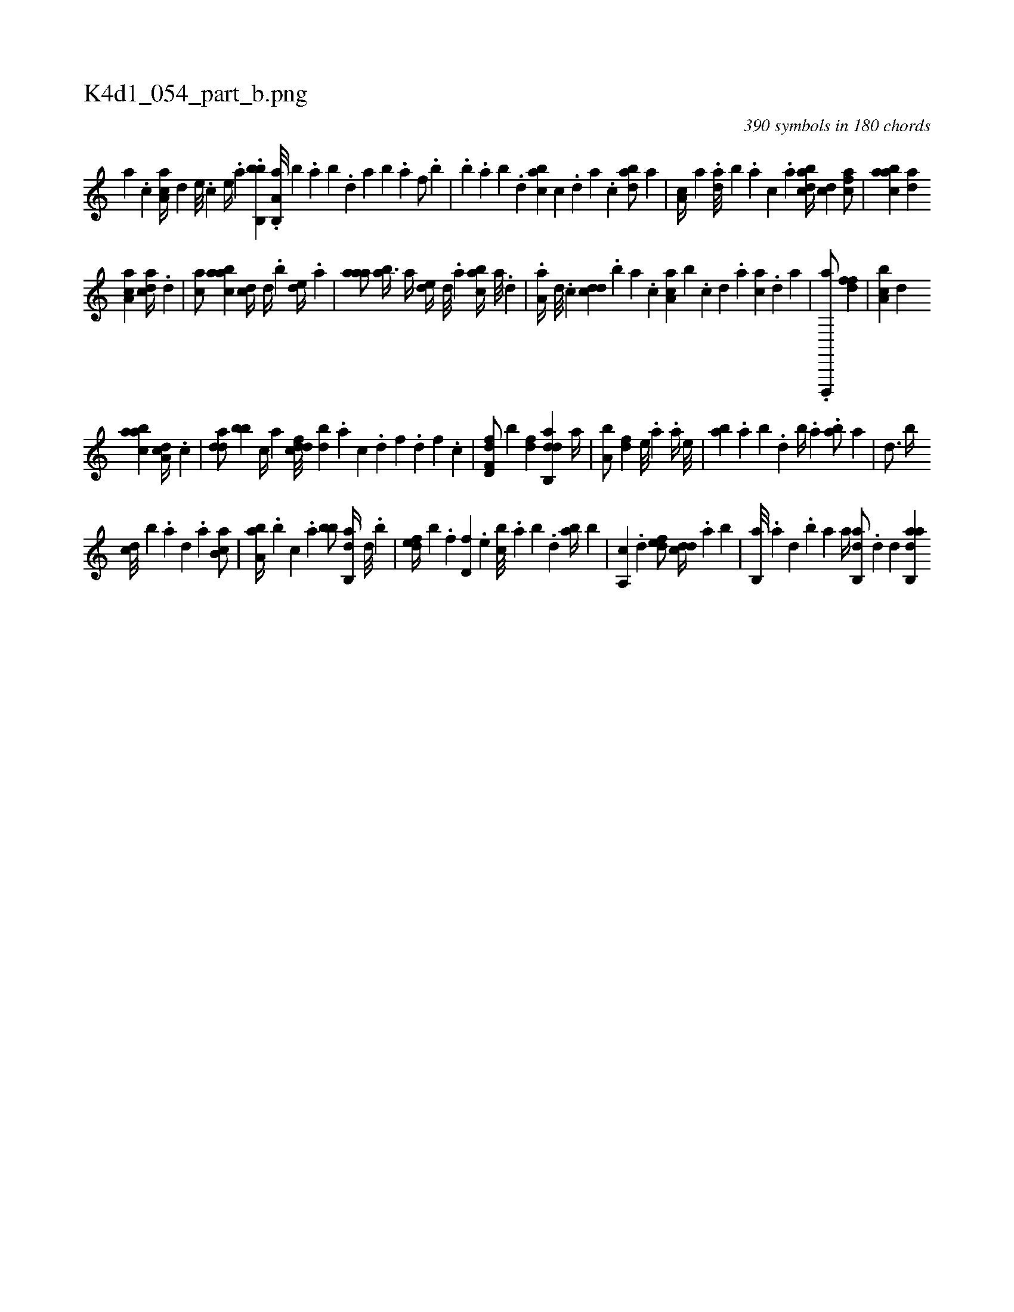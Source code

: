 X:1
%
%%titleleft true
%%tabaddflags 0
%%tabrhstyle grid
%
T:K4d1_054_part_b.png
C:390 symbols in 180 chords
L:1/4
K:italiantab
%
[,,a] .[,,,c] [,aa,c//] [,,,,d] [,e///] .[,c] [,e//] .[a] .[bb,,b] .[a,b,,a///] [,,,b] .[,,a] [,,b] .[,,d] [,a] [,,b] .[,,a] [,f/] .[,,b] [,,#y] |\
	.[,,b] [,,,,,,h] [,,,#y] .[,,a] [,,b] .[,,d] [,abc] [,,,c] .[,,d] [,a] .[,c] [,dba/] [,,a] |\
	[,a,c//] [,,,a] .[da///] [b] .[,,,a] [,,,c] .[,,a] [dabc//] [,cd] [,cfa/] |\
	[aabc] [,da] 
%
[aa,c] [,,dca//] .[,d] |\
	[,ca/] [,abac] [,,,cd//] [,,,,#y] [,,d//] .[,,b] [,,de//] .[,a] |\
	[,aaa/] [,ab3/8] [,,a//] [,,de//] [,,,d///] .[,,,a] [,abc//] [,,,a///] .[,,,,d] |\
	.[,a,a//] [,,,,d///] .[,,,,c] [,,dcd] .[,,b] [,,a] .[,,,c] [,aa,c] [,,,,b] .[,c] [,d] .[a] [ca] .[,d] [a] |\
	.[d,,,,a/] [dff] |\
	[a,bc] [d] 
%
[aabc] [da,c//] .[,c] |\
	[,dda/] [,bb] [c//] [a] [cddf///] [,bd] .[a] [c] .[d] [f] .[d] [f] .[c] |\
	[d,ff,d/] [#y,,,,b] [,df] [dab,,d] [,,,,,#y] [,a//] |\
	[a,b/] [,df]  [,,e///] .[,a] .[,a//] [,,e///] |\
	[,ab] .[,,a] [,,b] .[,,d] [,,b//] .[,,a] .[,ab/] [,,a] |\
	[,,,,d3/4] [,,,b//] 
%
[,,,cd///] [,,,,b] .[,,,a] [,,,d] .[,,a] [,ab,c/] |\
	[,ba,a//] .[,,b] [,,,c] .[,,a] [,bb/] [,ab,,d//] [,,d///] .[,,b] |\
	[,,def//] [,,,,b] .[,,,f] [,,d,f] .[,,,e] [,,bc///] .[,,a] [,,b] .[,,d] [,ab//] [,,,b] |\
	[,a,,c] .[,,,,d] [,,def/] [,,dcd//] .[,,,a] [,,b] |\
	[,b,,a///] .[,a] [,,d] .[,,b] [,,a] [,,a//] [,ab,,d/] .[,d] [,d] [aab,,d] 
% number of items: 390


